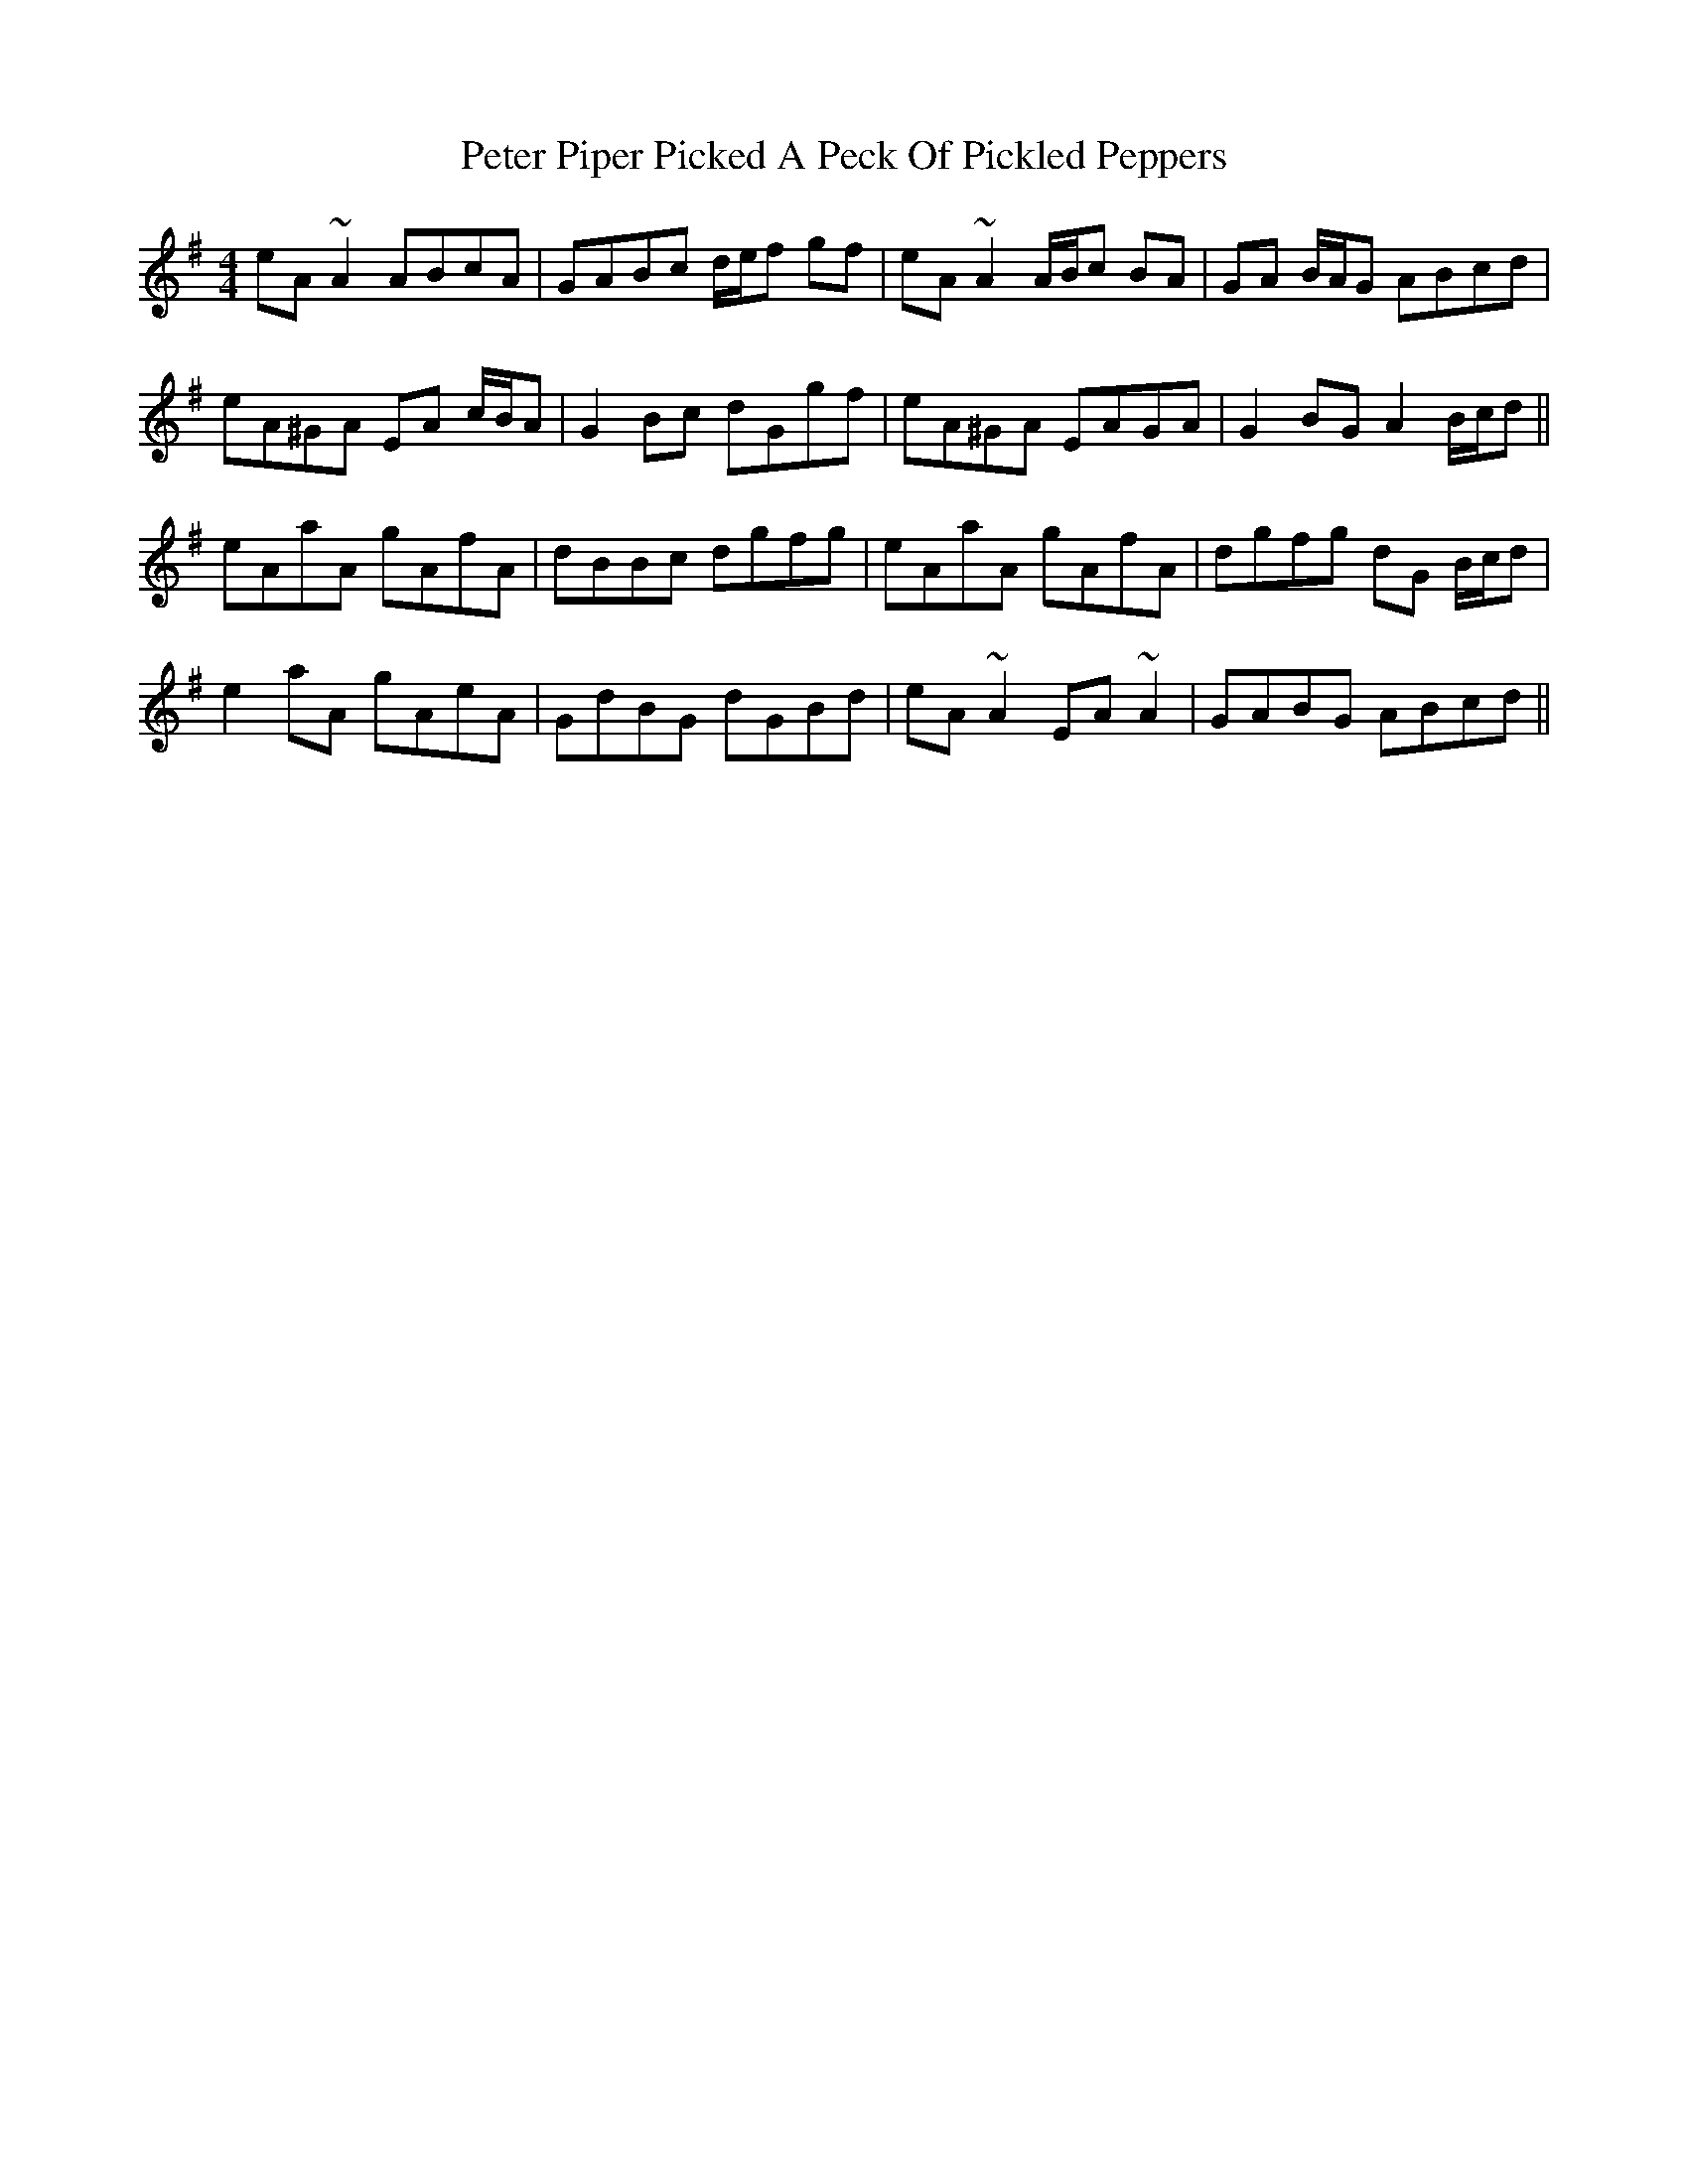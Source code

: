 X: 32152
T: Peter Piper Picked A Peck Of Pickled Peppers
R: reel
M: 4/4
K: Adorian
eA ~A2 ABcA|GABc d/e/f gf|eA ~A2 A/B/c BA|GA B/A/G ABcd|
eA^GA EA c/B/A|G2 Bc dGgf|eA^GA EAGA|G2 BG A2 B/c/d||
eAaA gAfA|dBBc dgfg|eAaA gAfA|dgfg dG B/c/d|
e2 aA gAeA|GdBG dGBd|eA ~A2 EA ~A2|GABG ABcd||

